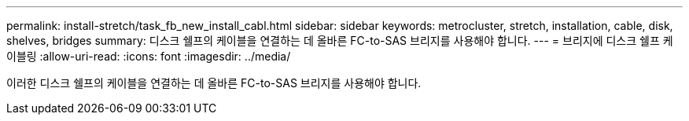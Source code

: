 ---
permalink: install-stretch/task_fb_new_install_cabl.html 
sidebar: sidebar 
keywords: metrocluster, stretch, installation, cable, disk, shelves, bridges 
summary: 디스크 쉘프의 케이블을 연결하는 데 올바른 FC-to-SAS 브리지를 사용해야 합니다. 
---
= 브리지에 디스크 쉘프 케이블링
:allow-uri-read: 
:icons: font
:imagesdir: ../media/


[role="lead"]
이러한 디스크 쉘프의 케이블을 연결하는 데 올바른 FC-to-SAS 브리지를 사용해야 합니다.
